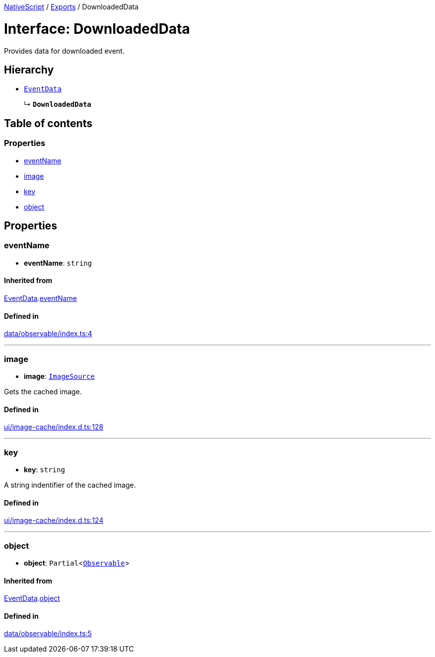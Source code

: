 :doctype: book

xref:../README.adoc[NativeScript] / xref:../modules.adoc[Exports] / DownloadedData

= Interface: DownloadedData

Provides data for downloaded event.

== Hierarchy

* xref:EventData.adoc[`EventData`]
+
↳ *`DownloadedData`*

== Table of contents

=== Properties

* link:DownloadedData.md#eventname[eventName]
* link:DownloadedData.md#image[image]
* link:DownloadedData.md#key[key]
* link:DownloadedData.md#object[object]

== Properties

[#eventname]
=== eventName

• *eventName*: `string`

==== Inherited from

xref:EventData.adoc[EventData].link:EventData.md#eventname[eventName]

==== Defined in

https://github.com/NativeScript/NativeScript/blob/02d4834bd/packages/core/data/observable/index.ts#L4[data/observable/index.ts:4]

'''

[#image]
=== image

• *image*: xref:../classes/ImageSource.adoc[`ImageSource`]

Gets the cached image.

==== Defined in

https://github.com/NativeScript/NativeScript/blob/02d4834bd/packages/core/ui/image-cache/index.d.ts#L128[ui/image-cache/index.d.ts:128]

'''

[#key]
=== key

• *key*: `string`

A string indentifier of the cached image.

==== Defined in

https://github.com/NativeScript/NativeScript/blob/02d4834bd/packages/core/ui/image-cache/index.d.ts#L124[ui/image-cache/index.d.ts:124]

'''

[#object]
=== object

• *object*: `Partial`<xref:../classes/Observable.adoc[`Observable`]>

==== Inherited from

xref:EventData.adoc[EventData].link:EventData.md#object[object]

==== Defined in

https://github.com/NativeScript/NativeScript/blob/02d4834bd/packages/core/data/observable/index.ts#L5[data/observable/index.ts:5]
